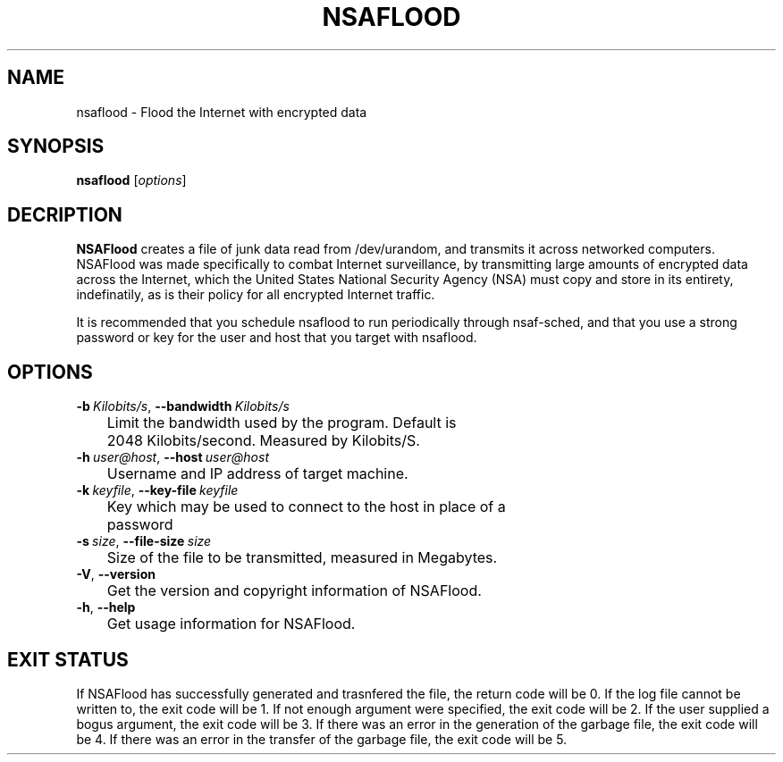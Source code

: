 .TH NSAFLOOD 1 "06/18/2014" "1.3.2"
.SH NAME
nsaflood \- Flood the Internet with encrypted data
.SH SYNOPSIS
.B nsaflood
[\fIoptions\fP]
.SH DECRIPTION
.B NSAFlood
creates a file of junk data read from /dev/urandom, and transmits it across networked computers. NSAFlood was made specifically to combat Internet surveillance, by transmitting large amounts of encrypted data across the Internet, which the United States National Security Agency (NSA) must copy and store in its entirety, indefinatily, as is their policy for all encrypted Internet traffic.

It is recommended that you schedule nsaflood to run periodically through nsaf-sched, and that you use a strong password or key for the user and host that you target with nsaflood.
.SH OPTIONS
.TP

.BR \-b\ \fIKilobits/s\fR ", " \-\-bandwidth\ \fIKilobits/s\fR
	Limit the bandwidth used by the program. Default is 
	2048 Kilobits/second. Measured by Kilobits/S.

.TP
.BR \-h\ \fIuser@host\fR ", " \-\-host\ \fIuser@host\fR
	Username and IP address of target machine.

.TP
.BR \-k\ \fIkeyfile\fR ", " \-\-key-file\ \fIkeyfile\fR
	Key which may be used to connect to the host in place of a 
	password

.TP
.BR \-s\ \fIsize\fR ", " \-\-file-size\ \fIsize\fR
	Size of the file to be transmitted, measured in Megabytes. 

.TP
.BR \-V ", " \-\-version\fR
	Get the version and copyright information of NSAFlood.

.TP
.BR \-h ", " \-\-help\fR
	Get usage information for NSAFlood.

.SH EXIT STATUS

If NSAFlood has successfully generated and trasnfered the file, the return code will be 0. If the log file cannot be written to, the exit code will be 1. If not enough argument were specified, the exit code will be 2. If the user supplied a bogus argument, the exit code will be 3. If there was an error in the generation of the garbage file, the exit code will be 4. If there was an error in the transfer of the garbage file, the exit code will be 5.
